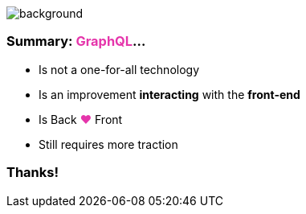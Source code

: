 
=== +++<span></span>+++

image::summary.png[background, size=80%]

=== **Summary**: +++<span style="color:#e535ab;font-weight:bold;">GraphQL</span>+++...

[%step]
* Is not a one-for-all technology
* Is an improvement **interacting** with the **front-end**
* Is Back +++<span style="color:#e535ab;font-weight:bold;">&#10084;</span>+++ Front
* Still requires more traction

=== Thanks!

